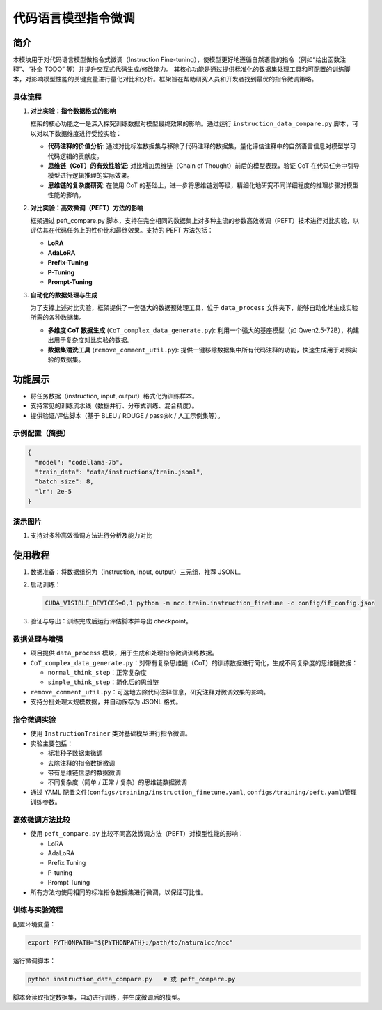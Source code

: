 代码语言模型指令微调
==========================

简介
----

本模块用于对代码语言模型做指令式微调（Instruction Fine-tuning），使模型更好地遵循自然语言的指令（例如“给出函数注释”、“补全 TODO” 等）并提升交互式代码生成/修改能力。
其核心功能是通过提供标准化的数据集处理工具和可配置的训练脚本，对影响模型性能的关键变量进行量化对比和分析。框架旨在帮助研究人员和开发者找到最优的指令微调策略。

具体流程
^^^^^^^^^^^^^

1. **对比实验：指令数据格式的影响**
   
   框架的核心功能之一是深入探究训练数据对模型最终效果的影响。通过运行 ``instruction_data_compare.py`` 脚本，可以对以下数据维度进行受控实验：

   - **代码注释的价值分析**: 通过对比标准数据集与移除了代码注释的数据集，量化评估注释中的自然语言信息对模型学习代码逻辑的贡献度。
   - **思维链（CoT）的有效性验证**: 对比增加思维链（Chain of Thought）前后的模型表现，验证 CoT 在代码任务中引导模型进行逻辑推理的实际效果。
   - **思维链的复杂度研究**: 在使用 CoT 的基础上，进一步将思维链划等级，精细化地研究不同详细程度的推理步骤对模型性能的影响。

2. **对比实验：高效微调（PEFT）方法的影响**
   
   框架通过 peft_compare.py 脚本，支持在完全相同的数据集上对多种主流的参数高效微调（PEFT）技术进行对比实验，以评估其在代码任务上的性价比和最终效果。支持的 PEFT 方法包括：

   - **LoRA**
   - **AdaLoRA**
   - **Prefix-Tuning**
   - **P-Tuning**
   - **Prompt-Tuning**

3. **自动化的数据处理与生成**
   
   为了支撑上述对比实验，框架提供了一套强大的数据预处理工具，位于 ``data_process`` 文件夹下，能够自动化地生成实验所需的各种数据集。

   - **多维度 CoT 数据生成** (``CoT_complex_data_generate.py``): 利用一个强大的基座模型（如 Qwen2.5-72B），构建出用于复杂度对比实验的数据。
   - **数据集清洗工具** (``remove_comment_util.py``): 提供一键移除数据集中所有代码注释的功能，快速生成用于对照实验的数据集。

功能展示
--------

- 将任务数据（instruction, input, output）格式化为训练样本。
- 支持常见的训练流水线（数据并行、分布式训练、混合精度）。
- 提供验证/评估脚本（基于 BLEU / ROUGE / pass@k / 人工示例集等）。

示例配置（简要）
^^^^^^^^^^^^^^^^^^^^^^^^^^

.. code-block:: json

   {
     "model": "codellama-7b",
     "train_data": "data/instructions/train.jsonl",
     "batch_size": 8,
     "lr": 2e-5
   }

演示图片
^^^^^^^^^^^^^^^^^^^^^^^^^^

1. 支持对多种高效微调方法进行分析及能力对比
   
.. image::  ../source/_static/instruction_image1.png

使用教程
--------

1. 数据准备：将数据组织为（instruction, input, output）三元组，推荐 JSONL。
2. 启动训练：
   
   .. code-block:: shell

      CUDA_VISIBLE_DEVICES=0,1 python -m ncc.train.instruction_finetune -c config/if_config.json

3. 验证与导出：训练完成后运行评估脚本并导出 checkpoint。

数据处理与增强
^^^^^^^^^^^^^^^^^^

- 项目提供 ``data_process`` 模块，用于生成和处理指令微调训练数据。
- ``CoT_complex_data_generate.py``：对带有复杂思维链（CoT）的训练数据进行简化，生成不同复杂度的思维链数据：
  
  - ``normal_think_step``：正常复杂度
  - ``simple_think_step``：简化后的思维链

- ``remove_comment_util.py``：可选地去除代码注释信息，研究注释对微调效果的影响。
- 支持分批处理大规模数据，并自动保存为 JSONL 格式。

指令微调实验
^^^^^^^^^^^^^^^^^^

- 使用 ``InstructionTrainer`` 类对基础模型进行指令微调。
- 实验主要包括：
  
  - 标准种子数据集微调
  - 去除注释的指令数据微调
  - 带有思维链信息的数据微调
  - 不同复杂度（简单 / 正常 / 复杂）的思维链数据微调

- 通过 YAML 配置文件(``configs/training/instruction_finetune.yaml``, ``configs/training/peft.yaml``)管理训练参数。

高效微调方法比较
^^^^^^^^^^^^^^^^^^

- 使用 ``peft_compare.py`` 比较不同高效微调方法（PEFT）对模型性能的影响：
  
  - LoRA
  - AdaLoRA
  - Prefix Tuning
  - P-tuning
  - Prompt Tuning

- 所有方法均使用相同的标准指令数据集进行微调，以保证可比性。

训练与实验流程
^^^^^^^^^^^^^^^^^^

配置环境变量：

.. code-block:: bash

   export PYTHONPATH="${PYTHONPATH}:/path/to/naturalcc/ncc"

运行微调脚本：

.. code-block:: bash

   python instruction_data_compare.py   # 或 peft_compare.py

脚本会读取指定数据集，自动进行训练，并生成微调后的模型。